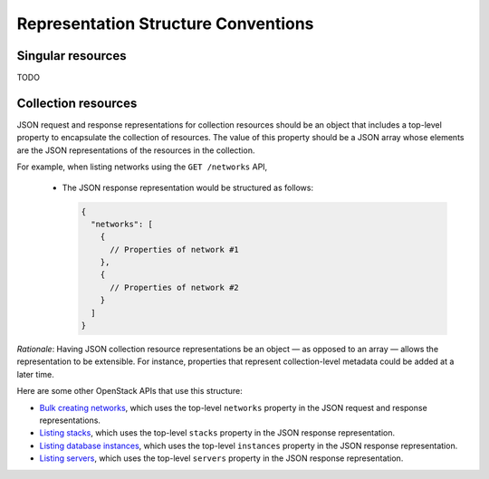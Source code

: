 Representation Structure Conventions
====================================

Singular resources
------------------

TODO

Collection resources
--------------------

JSON request and response representations for collection resources should be
an object that includes a top-level property to encapsulate the collection of
resources. The value of this property should be a JSON array whose elements are
the JSON representations of the resources in the collection.

For example, when listing networks using the ``GET /networks`` API,

  - The JSON response representation would be structured as follows:

    .. code-block:: javascript

        {
          "networks": [
            {
              // Properties of network #1
            },
            {
              // Properties of network #2
            }
          ]
        }

*Rationale*: Having JSON collection resource representations be an object
— as opposed to an array — allows the representation to be extensible. For
instance, properties that represent collection-level metadata could be
added at a later time.

Here are some other OpenStack APIs that use this structure:

- `Bulk creating networks <http://developer.openstack.org/api-ref-networking-v2.html#networks>`_,
  which uses the top-level ``networks`` property in the JSON request and
  response representations.
- `Listing stacks <http://developer.openstack.org/api-ref-orchestration-v1.html#stacks>`_,
  which uses the top-level ``stacks`` property in the JSON response
  representation.
- `Listing database instances <http://developer.openstack.org/api-ref-databases-v1.html#Database_Instances>`_,
  which uses the top-level ``instances`` property in the JSON response
  representation.
- `Listing servers <http://developer.openstack.org/api-ref-compute-v2.html#compute_servers>`_,
  which uses the top-level ``servers`` property in the JSON response
  representation.
